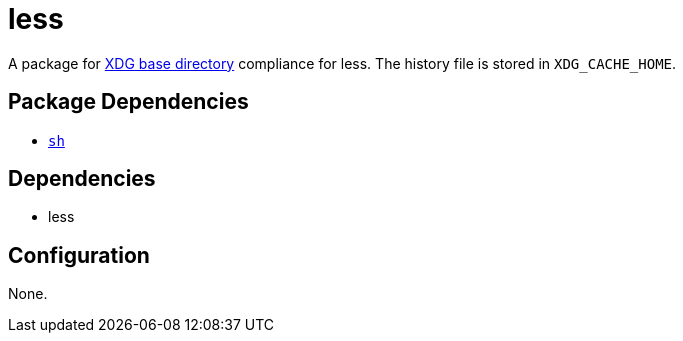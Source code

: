 = less

:xdg: https://wiki.archlinux.org/index.php/XDG_Base_Directory

A package for {xdg}[XDG base directory] compliance for less. The history file is stored in
`XDG_CACHE_HOME`.

== Package Dependencies

* link:../sh[`sh`]

== Dependencies

* less

== Configuration

None.
